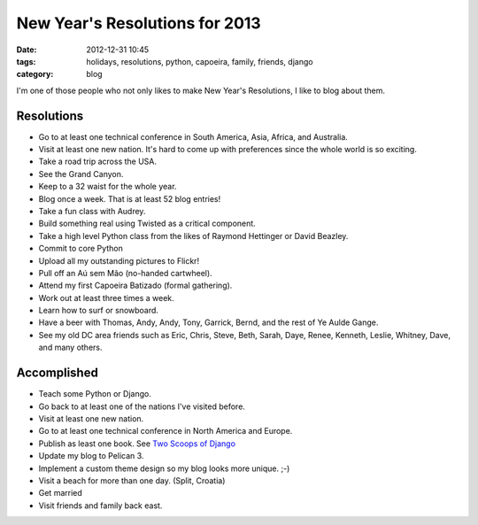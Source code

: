 ===============================
New Year's Resolutions for 2013
===============================

:date: 2012-12-31 10:45
:tags: holidays, resolutions, python, capoeira, family, friends, django
:category: blog

I'm one of those people who not only likes to make New Year's Resolutions, I like to blog about them.

Resolutions
===========

* Go to at least one technical conference in South America, Asia,  Africa, and Australia.
* Visit at least one new nation. It's hard to come up with preferences since the whole world is so exciting.
* Take a road trip across the USA.
* See the Grand Canyon.
* Keep to a 32 waist for the whole year.
* Blog once a week. That is at least 52 blog entries!
* Take a fun class with Audrey.
* Build something real using Twisted as a critical component.
* Take a high level Python class from the likes of Raymond Hettinger or David Beazley.
* Commit to core Python
* Upload all my outstanding pictures to Flickr!
* Pull off an Aú sem Mão (no-handed cartwheel).
* Attend my first Capoeira Batizado (formal gathering).
* Work out at least three times a week.
* Learn how to surf or snowboard.
* Have a beer with Thomas, Andy, Andy, Tony, Garrick, Bernd, and the rest of Ye Aulde Gange.
* See my old DC area friends such as Eric, Chris, Steve, Beth, Sarah, Daye, Renee, Kenneth, Leslie, Whitney, Dave, and many others.

Accomplished
============

* Teach some Python or Django.
* Go back to at least one of the nations I've visited before. 
* Visit at least one new nation.
* Go to at least one technical conference in North America and Europe.
* Publish as least one book. See `Two Scoops of Django`_
* Update my blog to Pelican 3.
* Implement a custom theme design so my blog looks more unique. ;-)
* Visit a beach for more than one day. (Split, Croatia)
* Get married
* Visit friends and family back east.

.. _`Two Scoops of Django`: http://django.2scoops.org/